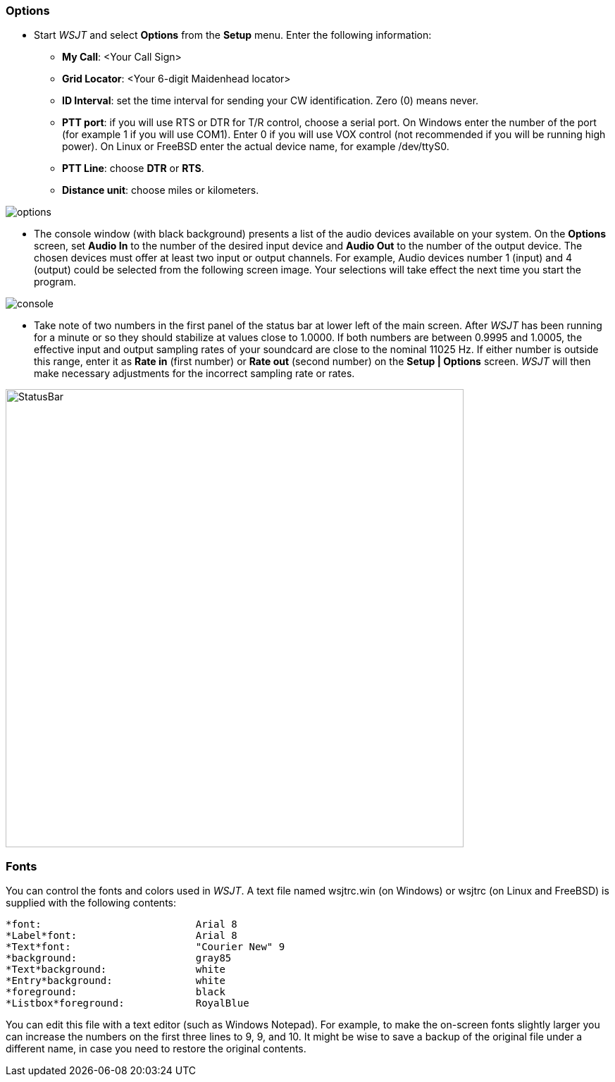 === Options
- Start _WSJT_ and select *Options* from the *Setup* menu.  Enter
the following information:

* *My Call*: <Your Call Sign>

* *Grid Locator*: <Your 6-digit Maidenhead locator>

* *ID Interval*: set the time interval for sending your CW identification. 
Zero (0) means never.

* *PTT port*: if you will use RTS or DTR for T/R control, choose a
serial port.  On Windows enter the number of the port (for example 1
if you will use COM1).  Enter 0 if you will use VOX control (not
recommended if you will be running high power).  On Linux or FreeBSD
enter the actual device name, for example +/dev/ttyS0+.

* *PTT Line*: choose *DTR* or *RTS*.

* *Distance unit*: choose miles or kilometers.

[[FigOptions]]
image::images/options.png[align="center"] 

- The console window (with black background) presents a list of the
audio devices available on your system.  On the *Options* screen, set
*Audio In* to the number of the desired input device and *Audio Out*
to the number of the output device.  The chosen devices must offer at
least two input or output channels.  For example, Audio devices
number 1 (input) and 4 (output) could be selected from the following
screen image.  Your selections will take effect the next time you start
the program.

[[FigConsole]]
image::images/console.png[align="center"]

- Take note of two numbers in the first panel of the status bar at
lower left of the main screen.  After _WSJT_ has been running for a
minute or so they should stabilize at values close to 1.0000.  If both
numbers are between 0.9995 and 1.0005, the effective input and output
sampling rates of your soundcard are close to the nominal 11025 Hz.
If either number is outside this range, enter it as *Rate in* (first
number) or *Rate out* (second number) on the *Setup | Options* screen.
_WSJT_ will then make necessary adjustments for the incorrect sampling
rate or rates.

[[StatusBar]]
image::images/StatusBar.png[align="center",width=650]

[[FONTS]]
=== Fonts

You can control the fonts and colors used in _WSJT_.  A text file
named +wsjtrc.win+ (on Windows) or +wsjtrc+ (on Linux and FreeBSD) is
supplied with the following contents:

 *font:				Arial 8
 *Label*font:			Arial 8
 *Text*font:			"Courier New" 9
 *background:			gray85
 *Text*background:		white
 *Entry*background:		white
 *foreground:			black
 *Listbox*foreground:	        RoyalBlue

You can edit this file with a text editor (such as Windows Notepad).
For example, to make the on-screen fonts slightly larger you can
increase the numbers on the first three lines to 9, 9, and 10.  It
might be wise to save a backup of the original file under a different
name, in case you need to restore the original contents.


